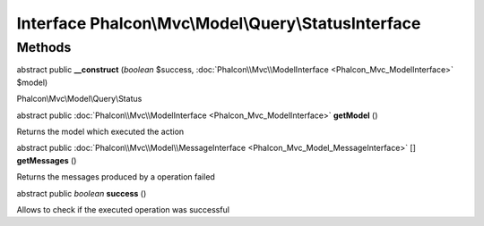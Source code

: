 Interface **Phalcon\\Mvc\\Model\\Query\\StatusInterface**
=========================================================

Methods
---------

abstract public  **__construct** (*boolean* $success, :doc:`Phalcon\\Mvc\\ModelInterface <Phalcon_Mvc_ModelInterface>` $model)

Phalcon\\Mvc\\Model\\Query\\Status



abstract public :doc:`Phalcon\\Mvc\\ModelInterface <Phalcon_Mvc_ModelInterface>`  **getModel** ()

Returns the model which executed the action



abstract public :doc:`Phalcon\\Mvc\\Model\\MessageInterface <Phalcon_Mvc_Model_MessageInterface>` [] **getMessages** ()

Returns the messages produced by a operation failed



abstract public *boolean*  **success** ()

Allows to check if the executed operation was successful



